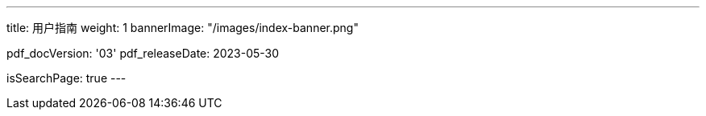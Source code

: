 ---
title: 用户指南
weight: 1
bannerImage: "/images/index-banner.png"

pdf_docVersion: '03'
pdf_releaseDate: 2023-05-30

isSearchPage: true
---
